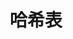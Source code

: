 #+TITLE: 哈希表
#+HTML_HEAD: <link rel="stylesheet" type="text/css" href="../css/main.css" />
#+HTML_LINK_UP: ./string.html
#+HTML_LINK_HOME: ./data_type.html
#+OPTIONS: num:nil timestamp:nil ^:nil

